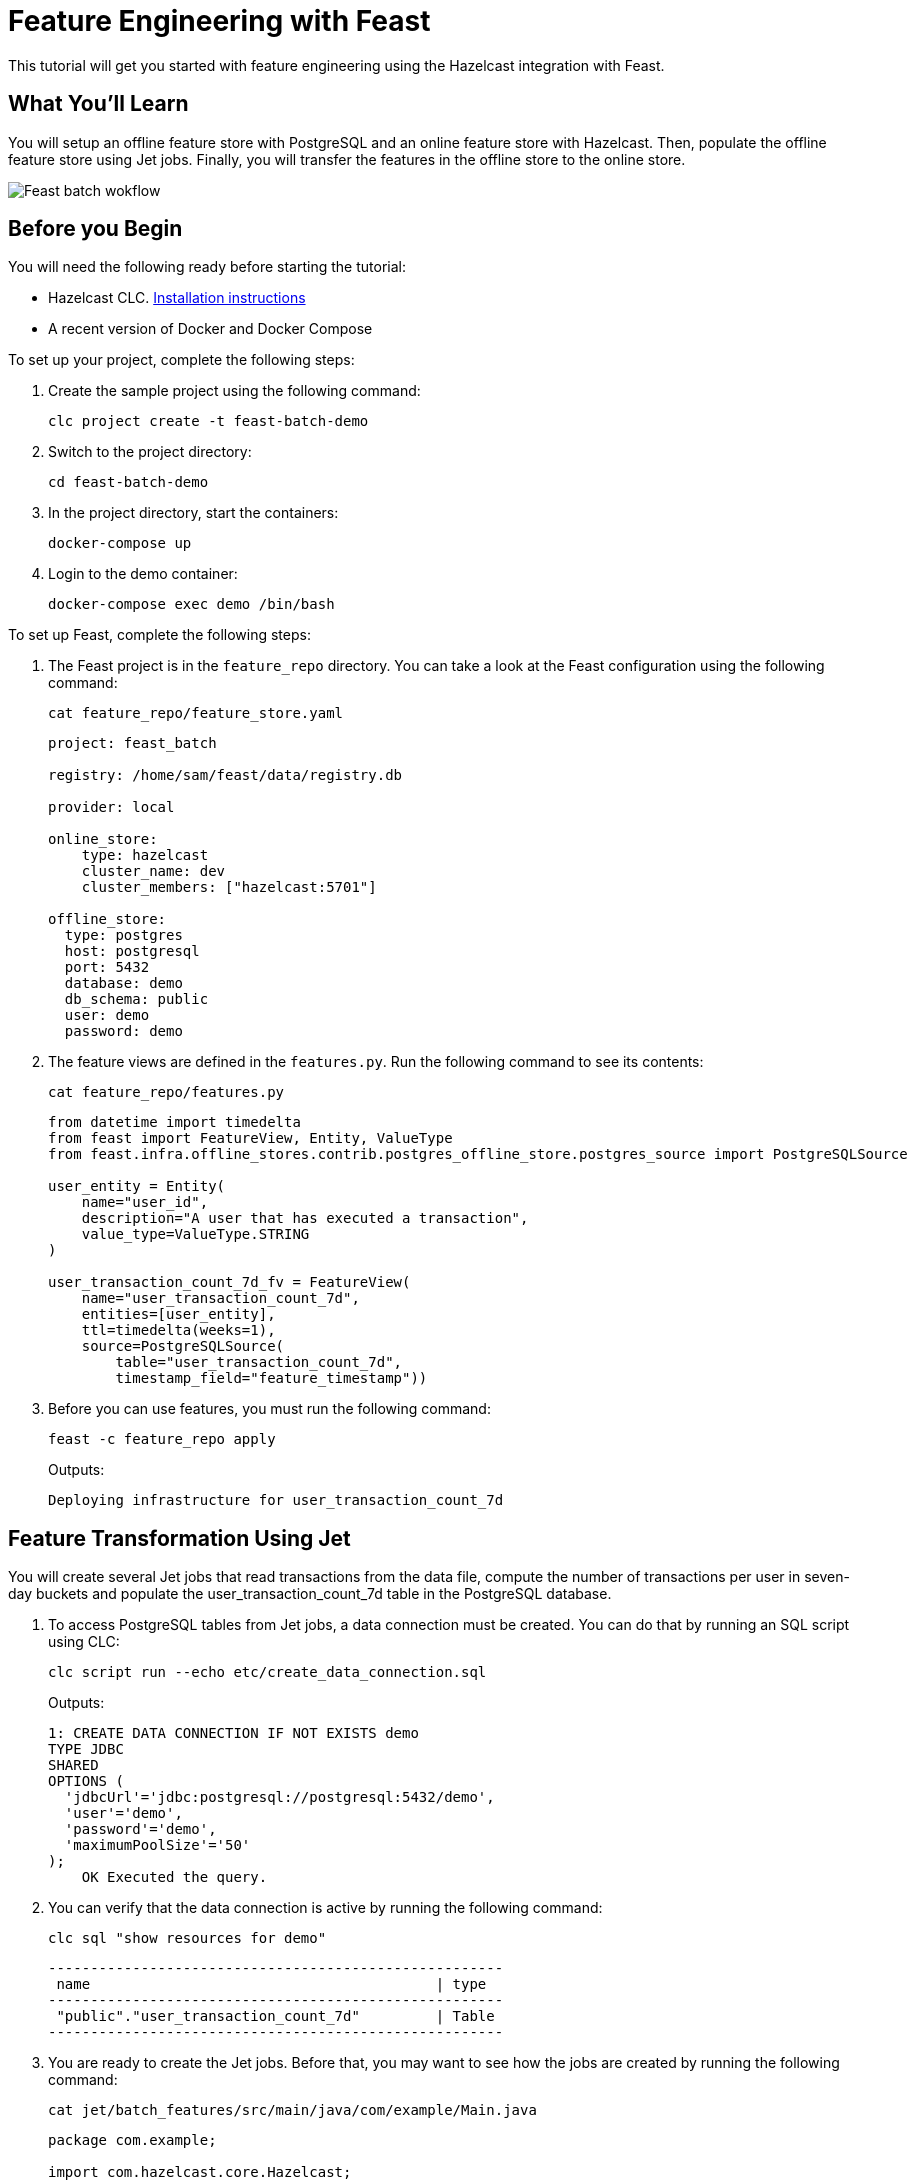 = Feature Engineering with Feast
:description: This tutorial will get you started with feature engineering using the Hazelcast integration with Feast.

{description}

== What You'll Learn

You will setup an offline feature store with PostgreSQL and an online feature store with Hazelcast.
Then, populate the offline feature store using Jet jobs.
Finally, you will transfer the features in the offline store to the online store.

image:ROOT:feast_streaming.svg[Feast batch wokflow]

== Before you Begin

You will need the following ready before starting the tutorial:

* Hazelcast CLC. link:https://docs.hazelcast.com/clc/latest/install-clc[Installation instructions]
* A recent version of Docker and Docker Compose

To set up your project, complete the following steps:

. Create the sample project using the following command:
+
[source,shell]
----
clc project create -t feast-batch-demo
----

. Switch to the project directory:
+
[source,shell]
----
cd feast-batch-demo
----

. In the project directory, start the containers:
+
[source,shell]
----
docker-compose up
----

. Login to the demo container:
+
[source,shell]
----
docker-compose exec demo /bin/bash
----

To set up Feast, complete the following steps:

. The Feast project is in the `feature_repo` directory.
You can take a look at the Feast configuration using the following command:
+
[source,shell]
----
cat feature_repo/feature_store.yaml
----
+
[source,yaml]
----
project: feast_batch

registry: /home/sam/feast/data/registry.db

provider: local

online_store:
    type: hazelcast
    cluster_name: dev
    cluster_members: ["hazelcast:5701"]

offline_store:
  type: postgres
  host: postgresql
  port: 5432
  database: demo
  db_schema: public
  user: demo
  password: demo
----

. The feature views are defined in the `features.py`.
Run the following command to see its contents:
+
[source,shell]
----
cat feature_repo/features.py
----
+
[source,python]
----
from datetime import timedelta
from feast import FeatureView, Entity, ValueType
from feast.infra.offline_stores.contrib.postgres_offline_store.postgres_source import PostgreSQLSource

user_entity = Entity(
    name="user_id",
    description="A user that has executed a transaction",
    value_type=ValueType.STRING
)

user_transaction_count_7d_fv = FeatureView(
    name="user_transaction_count_7d",
    entities=[user_entity],
    ttl=timedelta(weeks=1),
    source=PostgreSQLSource(
        table="user_transaction_count_7d",
        timestamp_field="feature_timestamp"))
----

. Before you can use features, you must run the following command:
+
[source,shell]
----
feast -c feature_repo apply
----
+
Outputs:
+
[source,output]
----
Deploying infrastructure for user_transaction_count_7d
----

== Feature Transformation Using Jet

You will create several Jet jobs that read transactions from the data file, compute the number of transactions per user in seven-day buckets and populate the user_transaction_count_7d table in the PostgreSQL database.

. To access PostgreSQL tables from Jet jobs, a data connection must be created. You can do that by running an SQL script using CLC:
+
[source,shell]
----
clc script run --echo etc/create_data_connection.sql
----
+
Outputs:
+
[source,output]
----
1: CREATE DATA CONNECTION IF NOT EXISTS demo
TYPE JDBC
SHARED
OPTIONS (
  'jdbcUrl'='jdbc:postgresql://postgresql:5432/demo',
  'user'='demo',
  'password'='demo',
  'maximumPoolSize'='50'
);
    OK Executed the query.
----

. You can verify that the data connection is active by running the following command:
+
[source,shell]
----
clc sql "show resources for demo"
----
+
[source,output]
----
------------------------------------------------------
 name                                         | type
------------------------------------------------------
 "public"."user_transaction_count_7d"         | Table
------------------------------------------------------
----

. You are ready to create the Jet jobs.
Before that, you may want to see how the jobs are created by running the following command:
+
[source,shell]
----
cat jet/batch_features/src/main/java/com/example/Main.java
----
+
[source,java]
----
package com.example;

import com.hazelcast.core.Hazelcast;
import com.hazelcast.core.HazelcastInstance;
import com.hazelcast.jet.aggregate.AggregateOperations;
import com.hazelcast.jet.pipeline.DataConnectionRef;
import com.hazelcast.jet.pipeline.Pipeline;
import com.hazelcast.jet.pipeline.Sinks;
import com.hazelcast.jet.pipeline.file.FileFormat;
import com.hazelcast.jet.pipeline.file.FileSources;
import com.hazelcast.map.impl.MapEntrySimple;

import java.sql.Timestamp;
import java.time.Instant;
import java.time.LocalDateTime;
import java.time.ZoneOffset;
import java.util.Map;

public class Main {

    public static Pipeline createPipeline(String dataSetPath, LocalDateTime endDate) {
        var endDateEpoch = endDate.toEpochSecond(ZoneOffset.UTC);
        var beginDate = endDate.minusDays(7);
        var beginDateEpoch = beginDate.toEpochSecond(ZoneOffset.UTC);
        var pipeline = Pipeline.create();
        var source =
        pipeline
            .readFrom(FileSources.files(dataSetPath)
                .glob("demo_data.jsonl")
                .format(FileFormat.json(Transaction.class))
                .build());

        var last7Days = source
                .filter(transaction -> {
                    var transactionTime = transaction.getUnixTime();
                    return transactionTime > beginDateEpoch && transactionTime <= endDateEpoch;
                });

        last7Days
            .groupingKey((Transaction::getAccountNumber))
            .aggregate((AggregateOperations.counting()))
            .map(item -> {
                var userId = item.getKey();
                var utc = new UserTransactionCount(userId, item.getValue(), endDateEpoch);
                return (Map.Entry<String, UserTransactionCount>) new MapEntrySimple(userId, utc);
            })
            .writeTo(Sinks.jdbc("INSERT INTO user_transaction_count_7d(user_id, transaction_count_7d, feature_timestamp) values(?, ?, ?) ON CONFLICT DO NOTHING",
                    DataConnectionRef.dataConnectionRef("demo"),
                    (stmt, item) -> {
                        var utc = item.getValue();
                        stmt.setString(1, utc.getUserId());
                        stmt.setLong(2, utc.getTransactionCount7d());
                        stmt.setTimestamp(3, Timestamp.from(Instant.ofEpochSecond(utc.getFeatureTimestamp())));
                    }));

        return pipeline;
    }

    public static void backfillFeatures(HazelcastInstance hz, String dataSetPath, LocalDateTime earliestEndDate) {
        var endDate = earliestEndDate;
        for (int i = 0; i < 8; i++) {
            hz.getJet().newJob(createPipeline(dataSetPath, endDate));
            endDate = endDate.minusDays(1);
        }
    }

    public static void main(String[] args) {
        if (args.length == 0) {
            throw new RuntimeException("dataSetPath is required");
        }
        var hz = Hazelcast.bootstrappedInstance();
        var endDate = LocalDateTime.now();
        var dataSetPath = args[0];
        backfillFeatures(hz, dataSetPath, endDate);
    }
}
----

. You must compile the Java code that creates the Jet jobs.
We provided an easy-to-use script to do that from inside the demo container:
+
[source,shell]
----
run build_jet batch_features
----

. You can now create the Jet jobs and run them:
+
[source,shell]
----
clc job submit build/jet/batch_features/libs/*.jar /home/hazelcast/data
----

. You can list the running jobs and verify that the jobs completed successfully using the following command:
+
[source,shell]
----
clc job list
----
+
Outputs:
+
[source,output]
----
------------------------------------------------------------------------------------
 Job ID              | Name | Status    | Submitted           | Completed
------------------------------------------------------------------------------------
 0c0d-c9a3-c14d-0001 | N/A  | COMPLETED | 2024-07-24 19:15:19 | 2024-07-24 19:15:19
 0c0d-c9a3-c14b-0001 | N/A  | COMPLETED | 2024-07-24 19:15:17 | 2024-07-24 19:15:17
 0c0d-c9a3-c149-0001 | N/A  | COMPLETED | 2024-07-24 19:15:15 | 2024-07-24 19:15:15
 0c0d-c9a3-c147-0001 | N/A  | COMPLETED | 2024-07-24 19:15:13 | 2024-07-24 19:15:13
 0c0d-c9a3-c145-0001 | N/A  | COMPLETED | 2024-07-24 19:15:11 | 2024-07-24 19:15:11
 0c0d-c9a3-c143-0001 | N/A  | COMPLETED | 2024-07-24 19:15:09 | 2024-07-24 19:15:09
 0c0d-c9a3-c141-0001 | N/A  | COMPLETED | 2024-07-24 19:15:07 | 2024-07-24 19:15:07
 0c0d-c9a3-c140-0001 | N/A  | COMPLETED | 2024-07-24 19:15:05 | 2024-07-24 19:15:06
----

== Materialization

Materialization is the process of transferring features from the offline store to the online store. In this case, from PostgreSQL to Hazelcast.

. Run the following command to materialize the features:
+
[source,shell]
----
feast -c feature_repo materialize-incremental "2024-07-24T08:00:00"
----

. Running the command above created an IMap that corresponds to the "user_transaction_count_7d" feature in the Hazelcast cluster.
You can list it using the following command:
+
[source,shell]
----
clc object list map
----
+
Outputs:
+
[source,output]
----
---------------------------------------
 Object Name
---------------------------------------
 feast_batch_user_transaction_count_7d
---------------------------------------
    OK Returned 1 row(s).
----

. Check the contents of the feature IMap to check the data written by Feast:
+
[source,shell]
----
clc map -n feast_batch_user_transaction_count_7d entry-set | head -10
----

== Summary

In this tutorial, you learned how to set up a feature engineering project that uses Hazelcast as the online store and PostgreSQL as the offline store..
You also learned how to write Jet jobs that transform data and store it in a PostgreSQL table to be used by the Feast offline store.

== See Also

There is more to feature engineering with Hazelcast.

Check out our documentation about Feast:

* xref:integrate:integrate-with-feast.adoc[]
* xref:integrate:feast-config.adoc[]

If you have any questions, suggestions, or feedback please do not hesitate to reach out to us through https://slack.hazelcast.com/[Hazelcast Community Slack].
